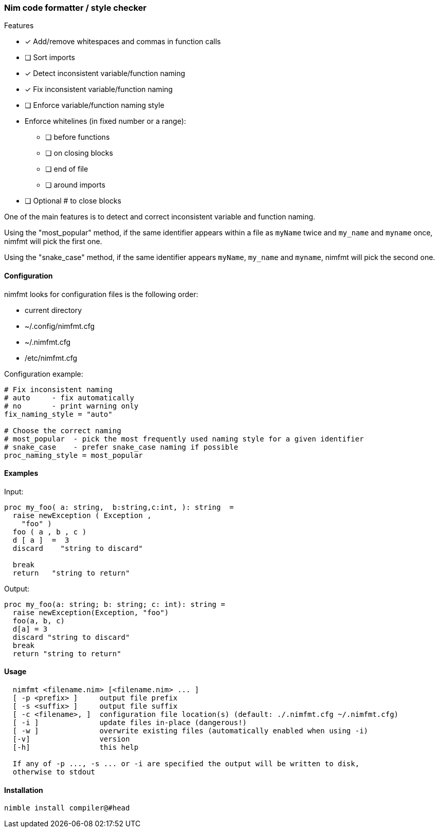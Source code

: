 === Nim code formatter / style checker

.Features
* [x] Add/remove whitespaces and commas in function calls
* [ ] Sort imports
* [x] Detect inconsistent variable/function naming
* [x] Fix inconsistent variable/function naming
* [ ] Enforce variable/function naming style
* Enforce whitelines (in fixed number or a range):
** [ ] before functions
** [ ] on closing blocks
** [ ] end of file
** [ ] around imports
* [ ] Optional # to close blocks

One of the main features is to detect and correct inconsistent variable and function naming.

Using the "most_popular" method, if the same identifier appears within a file as `myName` twice and `my_name` and `myname` once, nimfmt will pick the first one.

Using the "snake_case" method, if the same identifier appears `myName`, `my_name` and `myname`, nimfmt will pick the second one.

==== Configuration

.nimfmt looks for configuration files is the following order:
* current directory
* ~/.config/nimfmt.cfg
* ~/.nimfmt.cfg
* /etc/nimfmt.cfg

Configuration example:
[source,nim]
----
# Fix inconsistent naming
# auto     - fix automatically
# no       - print warning only
fix_naming_style = "auto"

# Choose the correct naming
# most_popular  - pick the most frequently used naming style for a given identifier
# snake_case    - prefer snake_case naming if possible
proc_naming_style = most_popular
----

==== Examples

Input:
[source,nim]
----
proc my_foo( a: string,  b:string,c:int, ): string  =
  raise newException ( Exception ,
    "foo" )
  foo ( a , b , c )
  d [ a ]  =  3
  discard    "string to discard"

  break
  return   "string to return"

----

Output:
[source,nim]
----
proc my_foo(a: string; b: string; c: int): string =
  raise newException(Exception, "foo")
  foo(a, b, c)
  d[a] = 3
  discard "string to discard"
  break
  return "string to return"
----

==== Usage

[source,bash]
----
  nimfmt <filename.nim> [<filename.nim> ... ]
  [ -p <prefix> ]     output file prefix
  [ -s <suffix> ]     output file suffix
  [ -c <filename>, ]  configuration file location(s) (default: ./.nimfmt.cfg ~/.nimfmt.cfg)
  [ -i ]              update files in-place (dangerous!)
  [ -w ]              overwrite existing files (automatically enabled when using -i)
  [-v]                version
  [-h]                this help

  If any of -p ..., -s ... or -i are specified the output will be written to disk,
  otherwise to stdout
----

==== Installation

[source,bash]
----
nimble install compiler@#head
----

